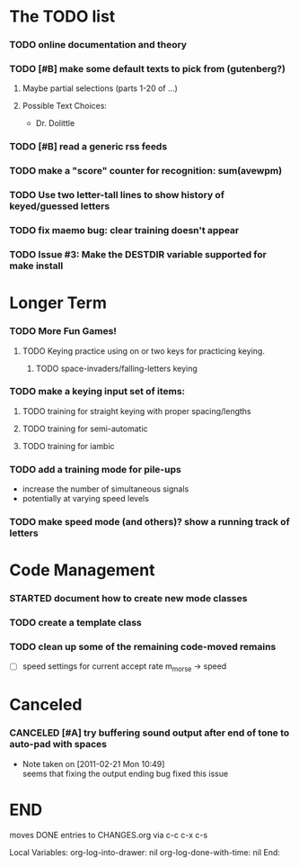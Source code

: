 * The TODO list
*** TODO online documentation and theory
*** TODO [#B] make some default texts to pick from (gutenberg?)
***** Maybe partial selections (parts 1-20 of ...)
***** Possible Text Choices:
      + Dr. Dolittle
*** TODO [#B] read a generic rss feeds
*** TODO make a "score" counter for recognition: sum(avewpm)
*** TODO Use two letter-tall lines to show history of keyed/guessed letters
*** TODO fix maemo bug: clear training doesn't appear
*** TODO Issue #3: Make the DESTDIR variable supported for make install
* Longer Term
*** TODO More Fun Games!
***** TODO Keying practice using on or two keys for practicing keying.
******* TODO space-invaders/falling-letters keying

*** TODO make a keying input set of items:
***** TODO training for straight keying with proper spacing/lengths
***** TODO training for semi-automatic
***** TODO training for iambic
*** TODO add a training mode for pile-ups
    + increase the number of simultaneous signals
    + potentially at varying speed levels
*** TODO make speed mode (and others)? show a running track of letters
* Code Management
*** STARTED document how to create new mode classes
*** TODO create a template class
*** TODO clean up some of the remaining code-moved remains
    + [ ] speed settings for current accept rate m_morse -> speed
* Canceled
*** CANCELED [#A] try buffering sound output after end of tone to auto-pad with spaces
    - Note taken on [2011-02-21 Mon 10:49] \\
      seems that fixing the output ending bug fixed this issue
* END
  moves DONE entries to CHANGES.org via c-c c-x c-s
#+ARCHIVE: CHANGES.org::* Next Version: 1.1
#+STARTUP: nologdone nologrefile

Local Variables:
org-log-into-drawer: nil
org-log-done-with-time: nil
End:
